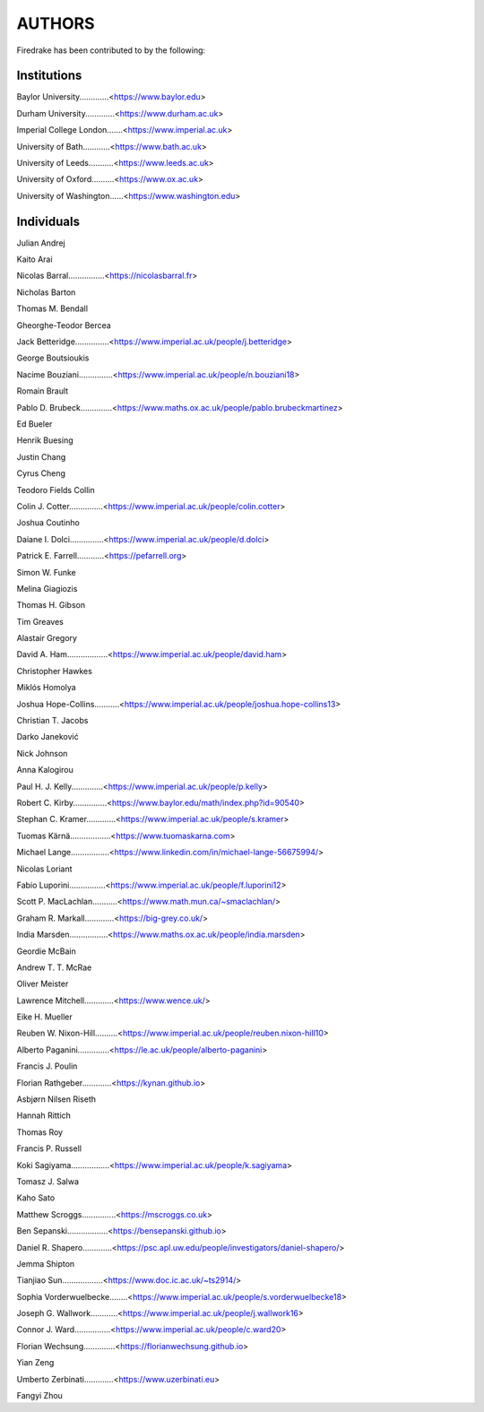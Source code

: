 ..
   This file is generated by team2.py using the team.rst_t template and team.ini.
      DO NOT EDIT DIRECTLY
   To add your name and/or institution edit the relevant sections of
      docs/source/team.ini

=======
AUTHORS
=======

Firedrake has been contributed to by the following:

Institutions
------------

Baylor University.............<https://www.baylor.edu>

Durham University.............<https://www.durham.ac.uk>

Imperial College London.......<https://www.imperial.ac.uk>

University of Bath............<https://www.bath.ac.uk>

University of Leeds...........<https://www.leeds.ac.uk>

University of Oxford..........<https://www.ox.ac.uk>

University of Washington......<https://www.washington.edu>



Individuals
-----------

Julian Andrej

Kaito Arai

Nicolas Barral................<https://nicolasbarral.fr>

Nicholas Barton

Thomas M. Bendall

Gheorghe-Teodor Bercea

Jack Betteridge...............<https://www.imperial.ac.uk/people/j.betteridge>

George Boutsioukis

Nacime Bouziani...............<https://www.imperial.ac.uk/people/n.bouziani18>

Romain Brault

Pablo D. Brubeck..............<https://www.maths.ox.ac.uk/people/pablo.brubeckmartinez>

Ed Bueler

Henrik Buesing

Justin Chang

Cyrus Cheng

Teodoro Fields Collin

Colin J. Cotter...............<https://www.imperial.ac.uk/people/colin.cotter>

Joshua Coutinho

Daiane I. Dolci...............<https://www.imperial.ac.uk/people/d.dolci>

Patrick E. Farrell............<https://pefarrell.org>

Simon W. Funke

Melina Giagiozis

Thomas H. Gibson

Tim Greaves

Alastair Gregory

David A. Ham..................<https://www.imperial.ac.uk/people/david.ham>

Christopher Hawkes

Miklós Homolya

Joshua Hope-Collins...........<https://www.imperial.ac.uk/people/joshua.hope-collins13>

Christian T. Jacobs

Darko Janeković

Nick Johnson

Anna Kalogirou

Paul H. J. Kelly..............<https://www.imperial.ac.uk/people/p.kelly>

Robert C. Kirby...............<https://www.baylor.edu/math/index.php?id=90540>

Stephan C. Kramer.............<https://www.imperial.ac.uk/people/s.kramer>

Tuomas Kärnä..................<https://www.tuomaskarna.com>

Michael Lange.................<https://www.linkedin.com/in/michael-lange-56675994/>

Nicolas Loriant

Fabio Luporini................<https://www.imperial.ac.uk/people/f.luporini12>

Scott P. MacLachlan...........<https://www.math.mun.ca/~smaclachlan/>

Graham R. Markall.............<https://big-grey.co.uk/>

India Marsden.................<https://www.maths.ox.ac.uk/people/india.marsden>

Geordie McBain

Andrew T. T. McRae

Oliver Meister

Lawrence Mitchell.............<https://www.wence.uk/>

Eike H. Mueller

Reuben W. Nixon-Hill..........<https://www.imperial.ac.uk/people/reuben.nixon-hill10>

Alberto Paganini..............<https://le.ac.uk/people/alberto-paganini>

Francis J. Poulin

Florian Rathgeber.............<https://kynan.github.io>

Asbjørn Nilsen Riseth

Hannah Rittich

Thomas Roy

Francis P. Russell

Koki Sagiyama.................<https://www.imperial.ac.uk/people/k.sagiyama>

Tomasz J. Salwa

Kaho Sato

Matthew Scroggs...............<https://mscroggs.co.uk>

Ben Sepanski..................<https://bensepanski.github.io>

Daniel R. Shapero.............<https://psc.apl.uw.edu/people/investigators/daniel-shapero/>

Jemma Shipton

Tianjiao Sun..................<https://www.doc.ic.ac.uk/~ts2914/>

Sophia Vorderwuelbecke........<https://www.imperial.ac.uk/people/s.vorderwuelbecke18>

Joseph G. Wallwork............<https://www.imperial.ac.uk/people/j.wallwork16>

Connor J. Ward................<https://www.imperial.ac.uk/people/c.ward20>

Florian Wechsung..............<https://florianwechsung.github.io>

Yian Zeng

Umberto Zerbinati.............<https://www.uzerbinati.eu>

Fangyi Zhou

